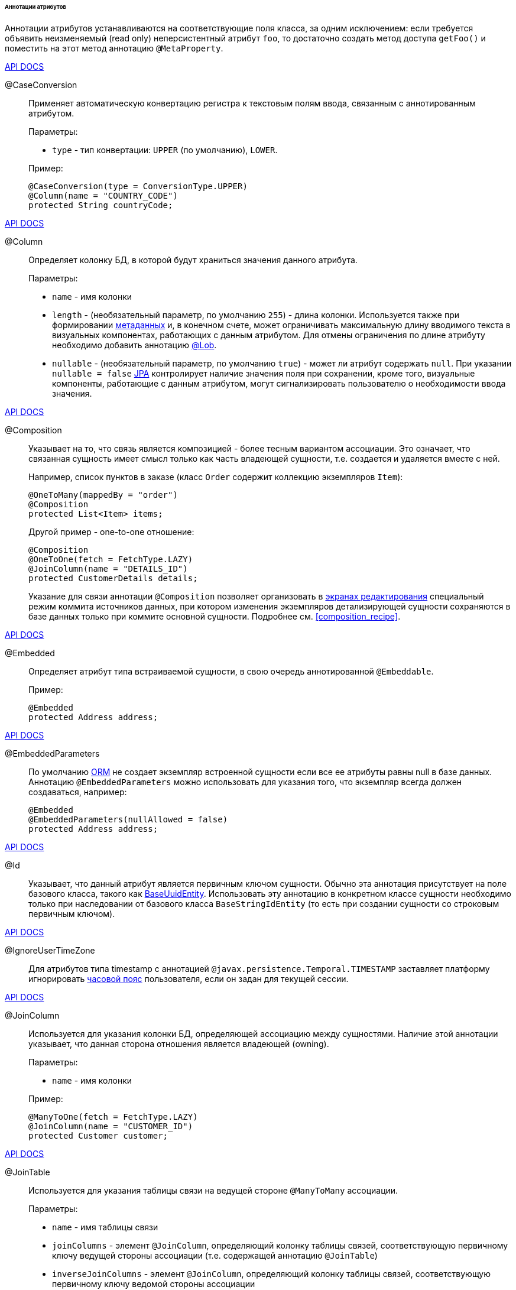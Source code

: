 :sourcesdir: ../../../../../../source

[[entity_attr_annotations]]
====== Аннотации атрибутов

Аннотации атрибутов устанавливаются на соответствующие поля класса, за одним исключением: если требуется объявить неизменяемый (read only) неперсистентный атрибут `foo`, то достаточно создать метод доступа `getFoo()` и поместить на этот метод аннотацию `@MetaProperty`.

++++
<div class="manual-live-demo-container">
    <a href="http://files.cuba-platform.com/javadoc/cuba/7.2/com/haulmont/cuba/core/entity/annotation/CaseConversion.html" class="api-docs-btn" target="_blank">API DOCS</a>
</div>
++++

[[caseconversion_annotation]]
@CaseConversion::
+
--
Применяет автоматическую конвертацию регистра к текстовым полям ввода, связанным с аннотированным атрибутом.

Параметры:

* `type` - тип конвертации: `UPPER` (по умолчанию), `LOWER`.

Пример:

[source, java]
----
@CaseConversion(type = ConversionType.UPPER)
@Column(name = "COUNTRY_CODE")
protected String countryCode;
----
--

++++
<div class="manual-live-demo-container">
    <a href="http://docs.oracle.com/javaee/7/api/javax/persistence/Column.html" class="api-docs-btn" target="_blank">API DOCS</a>
</div>
++++

[[column_annotation]]
@Column::
+
--
Определяет колонку БД, в которой будут храниться значения данного атрибута.

Параметры:

* `name` - имя колонки

* `length` - (необязательный параметр, по умолчанию `255`) - длина колонки. Используется также при формировании <<metadata_framework,метаданных>> и, в конечном счете, может ограничивать максимальную длину вводимого текста в визуальных компонентах, работающих с данным атрибутом. Для отмены ограничения по длине атрибуту необходимо добавить аннотацию <<lob_annotation,@Lob>>.

* `nullable` - (необязательный параметр, по умолчанию `true`) - может ли атрибут содержать `null`. При указании `nullable = false` <<jpa,JPA>> контролирует наличие значения поля при сохранении, кроме того, визуальные компоненты, работающие с данным атрибутом, могут сигнализировать пользователю о необходимости ввода значения.
--

++++
<div class="manual-live-demo-container">
    <a href="http://files.cuba-platform.com/javadoc/cuba/7.2/com/haulmont/chile/core/annotations/Composition.html" class="api-docs-btn" target="_blank">API DOCS</a>
</div>
++++

[[composition_annotation]]
@Composition::
+
--
Указывает на то, что связь является композицией - более тесным вариантом ассоциации. Это означает, что связанная сущность имеет смысл только как часть владеющей сущности, т.е. создается и удаляется вместе с ней.

Например, список пунктов в заказе (класс `Order` содержит коллекцию экземпляров `Item`):

[source, java]
----
@OneToMany(mappedBy = "order")
@Composition
protected List<Item> items;
----

Другой пример - one-to-one отношение:

[source, java]
----
@Composition
@OneToOne(fetch = FetchType.LAZY)
@JoinColumn(name = "DETAILS_ID")
protected CustomerDetails details;
----

Указание для связи аннотации `@Composition` позволяет организовать в <<screen_edit,экранах редактирования>> специальный режим коммита источников данных, при котором изменения экземпляров детализирующей сущности сохраняются в базе данных только при коммите основной сущности. Подробнее см. <<composition_recipe,>>.
--

++++
<div class="manual-live-demo-container">
    <a href="http://docs.oracle.com/javaee/7/api/javax/persistence/Embedded.html" class="api-docs-btn" target="_blank">API DOCS</a>
</div>
++++

[[embedded_annotation]]
@Embedded::
+
--
Определяет атрибут типа встраиваемой сущности, в свою очередь аннотированной `@Embeddable`.

Пример:

[source, java]
----
@Embedded
protected Address address;
----
--

++++
<div class="manual-live-demo-container">
    <a href="http://files.cuba-platform.com/javadoc/cuba/7.2/com/haulmont/cuba/core/entity/annotation/EmbeddedParameters.html" class="api-docs-btn" target="_blank">API DOCS</a>
</div>
++++

[[embeddedParameters_annotation]]
@EmbeddedParameters::
+
--
По умолчанию <<orm,ORM>> не создает экземпляр встроенной сущности если все ее атрибуты равны null в базе данных. Аннотацию `@EmbeddedParameters` можно использовать для указания того, что экземпляр всегда должен создаваться, например:

[source, java]
----
@Embedded
@EmbeddedParameters(nullAllowed = false)
protected Address address;
----
--

++++
<div class="manual-live-demo-container">
    <a href="http://docs.oracle.com/javaee/7/api/javax/persistence/Id.html" class="api-docs-btn" target="_blank">API DOCS</a>
</div>
++++

[[id_annotation]]
@Id::
+
--
Указывает, что данный атрибут является первичным ключом сущности. Обычно эта аннотация присутствует на поле базового класса, такого как <<base_entity_classes,BaseUuidEntity>>. Использовать эту аннотацию в конкретном классе сущности необходимо только при наследовании от базового класса `BaseStringIdEntity` (то есть при создании сущности со строковым первичным ключом).
--

++++
<div class="manual-live-demo-container">
    <a href="http://files.cuba-platform.com/javadoc/cuba/7.2/com/haulmont/cuba/core/entity/annotation/IgnoreUserTimeZone.html" class="api-docs-btn" target="_blank">API DOCS</a>
</div>
++++

[[ignoreUserTimeZone]]
@IgnoreUserTimeZone::
+
--
Для атрибутов типа timestamp с аннотацией `@javax.persistence.Temporal.TIMESTAMP` заставляет платформу игнорировать <<timeZone,часовой пояс>> пользователя, если он задан для текущей сессии.
--

++++
<div class="manual-live-demo-container">
    <a href="http://docs.oracle.com/javaee/7/api/javax/persistence/JoinColumn.html" class="api-docs-btn" target="_blank">API DOCS</a>
</div>
++++

[[joinColumn_annotation]]
@JoinColumn::
+
--
Используется для указания колонки БД, определяющей ассоциацию между сущностями. Наличие этой аннотации указывает, что данная сторона отношения является владеющей (owning).

Параметры:

* `name` - имя колонки

Пример:

[source, java]
----
@ManyToOne(fetch = FetchType.LAZY)
@JoinColumn(name = "CUSTOMER_ID")
protected Customer customer;
----
--

++++
<div class="manual-live-demo-container">
    <a href="http://docs.oracle.com/javaee/7/api/javax/persistence/JoinTable.html" class="api-docs-btn" target="_blank">API DOCS</a>
</div>
++++

[[joinTable_annotation]]
@JoinTable::
+
--
Используется для указания таблицы связи на ведущей стороне `@ManyToMany` ассоциации.

Параметры:

* `name` - имя таблицы связи

* `joinColumns` - элемент `@JoinColumn`, определяющий колонку таблицы связей, соответствующую первичному ключу ведущей стороны ассоциации (т.е. содержащей аннотацию `@JoinTable`)

* `inverseJoinColumns` - элемент `@JoinColumn`, определяющий колонку таблицы связей, соответствующую первичному ключу ведомой стороны ассоциации

Пример атрибута `customers` класса `Group`, являющегося ведущей стороной ассоциации:

[source, java]
----
@ManyToMany
@JoinTable(name = "SALES_CUSTOMER_GROUP_LINK",
  joinColumns = @JoinColumn(name = "GROUP_ID"),
  inverseJoinColumns = @JoinColumn(name = "CUSTOMER_ID"))
protected Set<Customer> customers;
----

Пример атрибута `groups` класса `Customer`, являющегося ведомой стороной этой же ассоциации:

[source, java]
----
@ManyToMany(mappedBy = "customers")
protected Set<Group> groups;
----
--

++++
<div class="manual-live-demo-container">
    <a href="http://docs.oracle.com/javaee/7/api/javax/persistence/Lob.html" class="api-docs-btn" target="_blank">API DOCS</a>
</div>
++++

[[lob_annotation]]
@Lob::
+
--
Указывает, что данный атрибут не имеет ограничений длины. Применяется совместно с аннотацией `@Column`. Если `@Lob` указан, то длина, заданная в `@Column` явно или по умолчанию, игнорируется.

Пример:

[source, java]
----
@Column(name = "DESCRIPTION")
@Lob
private String description;
----
--

++++
<div class="manual-live-demo-container">
    <a href="http://files.cuba-platform.com/javadoc/cuba/7.2/com/haulmont/cuba/core/entity/annotation/LocalizedValue.html" class="api-docs-btn" target="_blank">API DOCS</a>
</div>
++++

[[localizedValue_annotation]]
@LocalizedValue::
+
--
Служит для описания способа получения локализованного значения некоторого изменяющегося атрибута, которое возвращает метод <<messageTools,MessageTools>>.`getLocValue()`.

Параметры:

* `messagePack` - явное указание пакета, из которого будет взято локализованное сообщение, например, `com.haulmont.cuba.core.entity`

* `messagePackExpr` - выражение в терминах пути к атрибуту, хранящему имя пакета, из которого будет взято локализованное сообщение, например `proc.messagesPack`. Путь начинается с атрибута текущей сущности.

Пример аннотации, означающей, что локализованное значение атрибута `state` будет взято из пакета, имя которого хранится в атрибуте `messagesPack` связанной сущности `proc`:

[source, java]
----
@Column(name = "STATE")
@LocalizedValue(messagePackExpr = "proc.messagesPack")
protected String state;

@ManyToOne(fetch = FetchType.LAZY)
@JoinColumn(name = "PROC_ID")
protected Proc proc;
----
--

++++
<div class="manual-live-demo-container">
    <a href="http://files.cuba-platform.com/javadoc/cuba/7.2/com/haulmont/cuba/core/entity/annotation/Lookup.html" class="api-docs-btn" target="_blank">API DOCS</a>
</div>
++++

[[lookup_annotation]]
@Lookup::
+
--
Определяет тип просмотра ссылочных атрибутов.

Параметры:

* `type` - по умолчанию имеет значение `SCREEN`, при котором ссылки открываются через <<screen_lookup,lookup-экран>>. Значение `DROPDOWN` позволяет открывать ссылки в виде выпадающего списка. Если за способ отображения выбран `DROPDOWN`, Studio создаст options <<gui_collection_container,collection container>> для выпадающего списка при генерации экрана редактирования. Таким образом, параметр Lookup type необходимо задать ДО генерации экрана редактирования сущности. Кроме того, компонент <<gui_Filter,Filter>> позволит пользователям выбирать параметры фильтрации также из выпадающего списка вместо lookup-экрана.

* `actions` - определяет действия, которые будут использованы в компоненте `PickerField` в составе `FieldGroup` по умолчанию. Возможные значения: `lookup`, `clear`, `open`.

[source, java]
----
@Lookup(type = LookupType.DROPDOWN, actions = {"open"})
@ManyToOne(fetch = FetchType.LAZY)
@JoinColumn(name = "CUSTOMER_ID")
protected Customer customer;
----
--

++++
<div class="manual-live-demo-container">
    <a href="http://docs.oracle.com/javaee/7/api/javax/persistence/ManyToMany.html" class="api-docs-btn" target="_blank">API DOCS</a>
</div>
++++

[[manyToMany_annotation]]
@ManyToMany::
+
--
Определяет атрибут-коллекцию ссылок на сущность с типом ассоциации много-ко-многим.

Ассоциация много-ко-многим может иметь ведущую сторону и обратную - ведомую. На ведущей стороне указывается дополнительная аннотация `@JoinTable`, на ведомой стороне - параметр `mappedBy`.

Параметры:

* `mappedBy` - поле связанной сущности, определяющее ассоциацию с ведущей стороны. Необходимо указывать только на ведомой стороне.

* `targetEntity` - тип связанной сущности. Необязательный параметр, если коллекция объявлена с использованием *Java generics*.

* `fetch` - (необязательный параметр, по умолчанию `LAZY`) - определяет, будет ли <<jpa,JPA>> <<eager_fetching,жадно>> загружать коллекцию связанных сущностей. Необходимо всегда оставлять значение по умолчанию `LAZY`, так как в CUBA-приложении политика загрузки связей определяется динамически на основе механизма <<views,представлений>>.

[WARNING]
====
Использование параметра `cascade` аннотации не рекомендуется. Сущности, сохраняемые неявно при использовании такого объявления, будут пропущены некоторыми системными механизмами. В частности, бин <<entityStates,EntityStates>> некорректно определяет для них состояние managed, а <<entity_listeners, entity listeners>> не вызываются вообще.
====
--

++++
<div class="manual-live-demo-container">
    <a href="http://docs.oracle.com/javaee/7/api/javax/persistence/ManyToOne.html" class="api-docs-btn" target="_blank">API DOCS</a>
</div>
++++

[[manyToOne_annotation]]
@ManyToOne::
+
--
Определяет атрибут-ссылку на сущность с типом ассоциации много-к-одному.

Параметры:

* `fetch` - (по умолчанию `EAGER`) параметр, определяющий, будет ли <<jpa,JPA>> <<eager_fetching,жадно>> загружать ассоциированную сущность. Данный параметр всегда должен быть установлен в значение `LAZY`, так как в CUBA-приложении политика загрузки связей определяется динамически на основе механизма <<views,представлений>>.

* `optional` - (необязательный параметр, по умолчанию `true`) - может ли атрибут содержать `null`. При указании `optional = false` <<jpa,JPA>> контролирует наличие ссылки при сохранении, кроме того, визуальные компоненты, работающие с данным атрибутом, могут сигнализировать пользователю о необходимости ввода значения.

Например, несколько экземпляров `Order` (заказов) ссылаются на один экземпляр `Customer` (покупателя), в этом случае класс `Order` должен содержать следующее объявление:

[source, java]
----
@ManyToOne(fetch = FetchType.LAZY)
@JoinColumn(name = "CUSTOMER_ID")
protected Customer customer;
----

[WARNING]
====
Использование параметра `cascade` аннотации не рекомендуется. Сущности, сохраняемые неявно при использовании такого объявления, будут пропущены некоторыми системными механизмами. В частности, бин <<entityStates,EntityStates>> некорректно определяет для них состояние managed, а <<entity_listeners, entity listeners>> не вызываются вообще.
====
--

++++
<div class="manual-live-demo-container">
    <a href="http://files.cuba-platform.com/javadoc/cuba/7.2/com/haulmont/chile/core/annotations/MetaProperty.html" class="api-docs-btn" target="_blank">API DOCS</a>
</div>
++++

[[metaProperty_annotation]]
@MetaProperty::
+
--
Указывает, что данный атрибут должен быть включен в <<metadata_framework,метаданные>>. Данная аннотация может быть установлена как на поле класса, так и на метод доступа, в случае отсутствия соответствующего атрибуту поля.

Данная аннотация не обязательна для полей, снабженных следующими аннотациями пакета `javax.persistence`: `@Column`, `@OneToOne`, `@OneToMany`, `@ManyToOne`, `@ManyToMany`, `@Embedded`. Такие поля отражаются в метаданных автоматически. Поэтому `@MetaProperty` в основном применяется для определения неперсистентных атрибутов сущностей.

Параметры (опционально):

* `mandatory` - может ли атрибут содержать `null`. При указании `mandatory = true` визуальные компоненты, работающие с данным атрибутом, могут сигнализировать пользователю о необходимости ввода значения.

* `datatype` - явно задает <<datatype,datatype>>, чтобы переопределить datatype задаваемый Java-типом атрибута.

* `related` - задает массив связанных персистентных атрибутов, которые должны быть загружены из БД, если данный атрибут включен во <<views,view>>.

Пример использования для поля:

[source, java]
----
@Transient
@MetaProperty
protected String token;
----

Пример использования для метода:

[source, java]
----
@MetaProperty
public String getLocValue() {
  if (!StringUtils.isBlank(messagesPack)) {
      return AppBeans.get(Messsages.class).getMessage(messagesPack, value);
  } else {
      return value;
  }
}
----
--

++++
<div class="manual-live-demo-container">
    <a href="http://files.cuba-platform.com/javadoc/cuba/7.2/com/haulmont/chile/core/annotations/NumberFormat.html" class="api-docs-btn" target="_blank">API DOCS</a>
</div>
++++

[[numberFormat_annotation]]
@NumberFormat::
+
--
Задает формат атрибута типа `Number` (это может быть `BigDecimal`, `Integer`, `Long` или `Double`). Значения такого атрибута будут форматироваться в пользовательском интерфейсе в соответствии с указанными параметрами аннотации:

* `pattern` - паттерн форматирования, задается по правилам, описанным в https://docs.oracle.com/javase/8/docs/api/java/text/DecimalFormat.html[DecimalFormat].

* `decimalSeparator` - символ, используемый в качестве разделителя целой и дробной части (опционально).

* `groupingSeparator` - символ, используемый в качестве разделителя групп разрядов (optional).

Если `decimalSeparator` и/или `groupingSeparator` не указаны, фреймворк использует соответствующие значения из format strings для локали текущего пользователя. При форматировании без учета локали в этом случае используются символы из системной локали сервера.

Примеры:

[source, java]
----
@Column(name = "PRECISE_NUMBER", precision = 19, scale = 4)
@NumberFormat(pattern = "0.0000")
protected BigDecimal preciseNumber;

@Column(name = "WEIRD_NUMBER", precision = 19, scale = 4)
@NumberFormat(pattern = "#,##0.0000", decimalSeparator = "_", groupingSeparator = "`")
protected BigDecimal weirdNumber;

@Column(name = "SIMPLE_NUMBER")
@NumberFormat(pattern = "#")
protected Integer simpleNumber;

@Column(name = "PERCENT_NUMBER", precision = 19, scale = 4)
@NumberFormat(pattern = "#%")
protected BigDecimal percentNumber;
----
--

++++
<div class="manual-live-demo-container">
    <a href="http://files.cuba-platform.com/javadoc/cuba/7.2/com/haulmont/cuba/core/entity/annotation/OnDelete.html" class="api-docs-btn" target="_blank">API DOCS</a>
</div>
++++

[[onDelete_annotation]]
@OnDelete::
+
--
Определяет политику обработки связи в случае мягкого удаления сущности, содержащей данный атрибут. См. <<soft_deletion,Мягкое удаление>>.

Пример:

[source, java]
----
@OneToMany(mappedBy = "group")
@OnDelete(DeletePolicy.CASCADE)
private Set<Constraint> constraints;
----
--

++++
<div class="manual-live-demo-container">
    <a href="http://files.cuba-platform.com/javadoc/cuba/7.2/com/haulmont/cuba/core/entity/annotation/OnDeleteInverse.html" class="api-docs-btn" target="_blank">API DOCS</a>
</div>
++++

[[onDeleteInverse_annotation]]
@OnDeleteInverse::
+
--
Определяет политику обработки связи в случае мягкого удаления сущности с обратной стороны ассоциации. См. <<soft_deletion,Мягкое удаление>>.

Пример:

[source, java]
----
@ManyToOne
@JoinColumn(name = "DRIVER_ID")
@OnDeleteInverse(DeletePolicy.DENY)
private Driver driver;
----
--

++++
<div class="manual-live-demo-container">
    <a href="http://docs.oracle.com/javaee/7/api/javax/persistence/OneToMany.html" class="api-docs-btn" target="_blank">API DOCS</a>
</div>
++++

[[oneToMany_annotation]]
@OneToMany::
+
--
Определяет атрибут-коллекцию ссылок на сущность с типом ассоциации один-ко-многим.

Параметры:

* `mappedBy` - поле связанной сущности, определяющее ассоциацию

* `targetEntity` - тип связанной сущности. Необязательный параметр, если коллекция объявлена с использованием *Java generics*.

* `fetch` - (необязательный параметр, по умолчанию `LAZY`) - определяет, будет ли <<jpa,JPA>> <<eager_fetching,жадно>> загружать коллекцию связанных сущностей. Необходимо всегда оставлять значение по умолчанию `LAZY`, так как в CUBA-приложении политика загрузки связей определяется динамически на основе механизма <<views,представлений>>.

* `cascade` - (необязательный параметр, по умолчанию `{}`) - каскадирование операций определяет, какие операции над сущностью должны быть применены к ассоциированным сущностям. Каскадирование на данном уровне не рекомендуется использовать.

Например, несколько экземпляров `Item` (пунктов заказа) ссылаются на один экземпляр `Order` (заказ) с помощью `@ManyToOne` поля `Item.order`, в этом случае класс `Order` может содержать коллекцию экземпляров `Item`:

[source, java]
----
@OneToMany(mappedBy = "order")
protected Set<Item> items;
----

[WARNING]
====
Использование параметра `cascade` аннотации не рекомендуется. Сущности, сохраняемые неявно при использовании такого объявления, будут пропущены некоторыми системными механизмами. В частности, бин <<entityStates,EntityStates>> некорректно определяет для них состояние managed, а <<entity_listeners, entity listeners>> не вызываются вообще. Параметр `orphanRemoval` не принимает во внимание механизм <<soft_deletion, мягкого удаления>>.
====
--

++++
<div class="manual-live-demo-container">
    <a href="http://docs.oracle.com/javaee/7/api/javax/persistence/OneToOne.html" class="api-docs-btn" target="_blank">API DOCS</a>
</div>
++++

[[oneToOne_annotation]]
@OneToOne::
+
--
Определяет атрибут-ссылку на сущность с типом ассоциации один-к-одному.

Параметры:

* `fetch` - (по умолчанию `EAGER`) параметр, определяющий, будет ли <<jpa,JPA>> <<eager_fetching,жадно>> загружать ассоциированную сущность. Данный параметр всегда должен быть установлен в значение `LAZY`, так как в CUBA-приложении политика загрузки связей определяется динамически на основе механизма <<views,представлений>>.

* `mappedBy` - поле связанной сущности, определяющее ассоциацию. Требуется устанавливать только на ведомой стороне ассоциации.

* `optional` - (необязательный параметр, по умолчанию `true`) - может ли атрибут содержать `null`. При указании `optional = false` <<jpa,JPA>> контролирует наличие ссылки при сохранении, кроме того, визуальные компоненты, работающих с данным атрибутом, могут сигнализировать пользователю о необходимости ввода значения.

Пример ведущей стороны ассоциации, класс `Driver`:

[source, java]
----
@OneToOne(fetch = FetchType.LAZY)
@JoinColumn(name = "CALLSIGN_ID")
protected DriverCallsign callsign;
----

Пример ведомой стороны ассоциации, класс `DriverCallsign`:

[source, java]
----
@OneToOne(fetch = FetchType.LAZY, mappedBy = "callsign")
protected Driver driver;
----
--

++++
<div class="manual-live-demo-container">
    <a href="http://docs.oracle.com/javaee/7/api/javax/persistence/OrderBy.html" class="api-docs-btn" target="_blank">API DOCS</a>
</div>
++++

[[orderBy_annotation]]
@OrderBy::
+
--
Определяет порядок элементов в атрибуте-коллекции на момент извлечения из базы данных. Данную аннотацию необходимо задавать для упорядоченных коллекций, таких как `List` или `LinkedHashSet` для получения предсказуемого порядка следования элементов.

Параметры:

* `value` - строка, определяющая порядок, в формате:
+
[source, java]
----
orderby_list::= orderby_item [,orderby_item]*
orderby_item::= property_or_field_name [ASC | DESC]
----

Пример:

[source, java]
----
@OneToMany(mappedBy = "user")
@OrderBy("createTs")
protected List<UserRole> userRoles;
----
--

++++
<div class="manual-live-demo-container">
    <a href="http://docs.oracle.com/javaee/7/api/javax/persistence/Temporal.html" class="api-docs-btn" target="_blank">API DOCS</a>
</div>
++++

[[temporal_annotation]]
@Temporal::
+
--
Для атрибута типа `java.util.Date` уточняет тип хранимого значения: дата, время или дата+время.

Параметры:

* `value` - тип хранимого значения: `DATE`, `TIME`, `TIMESTAMP`

Пример:

[source, java]
----
@Column(name = "START_DATE")
@Temporal(TemporalType.DATE)
protected Date startDate;
----
--

++++
<div class="manual-live-demo-container">
    <a href="http://docs.oracle.com/javaee/7/api/javax/persistence/Transient.html" class="api-docs-btn" target="_blank">API DOCS</a>
</div>
++++

[[transient_annotation]]
@Transient::
+
--
Указывает, что данное поле не хранится в БД, т.е. является неперсистентным.

Поля поддерживаемых <<jpa,JPA>> типов (см. link:$$http://docs.oracle.com/javaee/7/api/javax/persistence/Basic.html$$[http://docs.oracle.com/javaee/7/api/javax/persistence/Basic.html]) _по умолчанию являются персистентными_, поэтому аннотация `@Transient` обязательна для объявления неперсистентного атрибута такого типа.

Для включения `@Transient` атрибута в метаданные, необходимо также указать аннотацию <<metaProperty_annotation,@MetaProperty>>.
--

++++
<div class="manual-live-demo-container">
    <a href="http://docs.oracle.com/javaee/7/api/javax/persistence/Version.html" class="api-docs-btn" target="_blank">API DOCS</a>
</div>
++++

[[version_annotation]]
@Version::
+
--
Указывает, что данное поле хранит версию для поддержки <<optimistic_locking,оптимистичной блокировки>> сущностей.

Применение такого поля необходимо при реализации классом сущности интерфейса `Versioned` (базовый класс `StandardEntity` уже содержит такое поле).

Пример:

[source, java]
----
@Version
@Column(name = "VERSION")
private Integer version;
----
--

